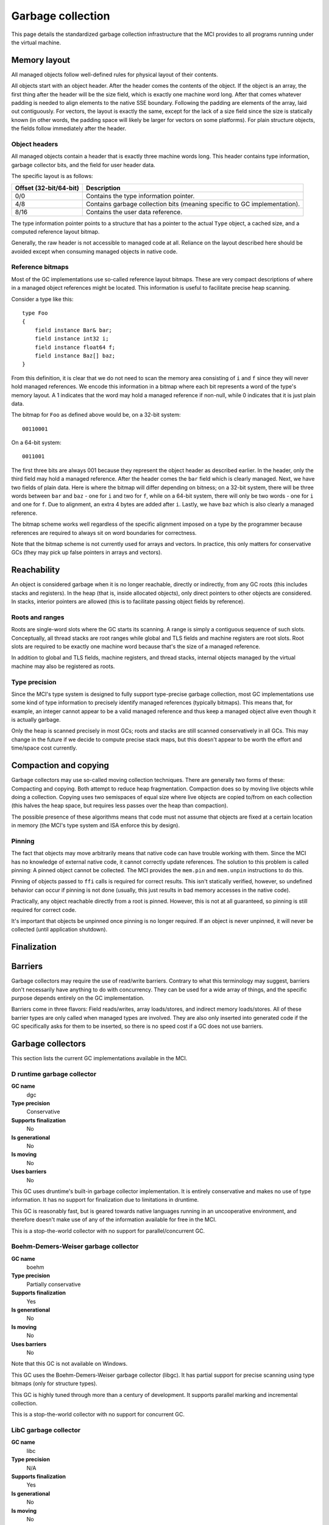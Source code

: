 Garbage collection
==================

This page details the standardized garbage collection infrastructure that the
MCI provides to all programs running under the virtual machine.

Memory layout
+++++++++++++

All managed objects follow well-defined rules for physical layout of their
contents.

All objects start with an object header. After the header comes the contents
of the object. If the object is an array, the first thing after the header
will be the size field, which is exactly one machine word long. After that
comes whatever padding is needed to align elements to the native SSE boundary.
Following the padding are elements of the array, laid out contiguously. For
vectors, the layout is exactly the same, except for the lack of a size field
since the size is statically known (in other words, the padding space will
likely be larger for vectors on some platforms). For plain structure objects,
the fields follow immediately after the header.

Object headers
--------------

All managed objects contain a header that is exactly three machine words long.
This header contains type information, garbage collector bits, and the field
for user header data.

The specific layout is as follows:

====================== =========================================================================
Offset (32-bit/64-bit) Description
====================== =========================================================================
0/0                    Contains the type information pointer.
4/8                    Contains garbage collection bits (meaning specific to GC implementation).
8/16                   Contains the user data reference.
====================== =========================================================================

The type information pointer points to a structure that has a pointer to the
actual ``Type`` object, a cached size, and a computed reference layout bitmap.

Generally, the raw header is not accessible to managed code at all. Reliance
on the layout described here should be avoided except when consuming managed
objects in native code.

Reference bitmaps
-----------------

Most of the GC implementations use so-called reference layout bitmaps. These
are very compact descriptions of where in a managed object references might be
located. This information is useful to facilitate precise heap scanning.

Consider a type like this::

    type Foo
    {
        field instance Bar& bar;
        field instance int32 i;
        field instance float64 f;
        field instance Baz[] baz;
    }

From this definition, it is clear that we do not need to scan the memory area
consisting of ``i`` and ``f`` since they will never hold managed references.
We encode this information in a bitmap where each bit represents a word of the
type's memory layout. A 1 indicates that the word may hold a managed reference
if non-null, while 0 indicates that it is just plain data.

The bitmap for ``Foo`` as defined above would be, on a 32-bit system::

    00110001

On a 64-bit system::

    0011001

The first three bits are always 001 because they represent the object header
as described earlier. In the header, only the third field may hold a managed
reference. After the header comes the ``bar`` field which is clearly managed.
Next, we have two fields of plain data. Here is where the bitmap will differ
depending on bitness; on a 32-bit system, there will be three words between
``bar`` and ``baz`` - one for ``i`` and two for ``f``, while on a 64-bit
system, there will only be two words - one for ``i`` and one for ``f``. Due
to alignment, an extra 4 bytes are added after ``i``. Lastly, we have ``baz``
which is also clearly a managed reference.

The bitmap scheme works well regardless of the specific alignment imposed on
a type by the programmer because references are required to always sit on word
boundaries for correctness.

Note that the bitmap scheme is not currently used for arrays and vectors. In
practice, this only matters for conservative GCs (they may pick up false
pointers in arrays and vectors).

Reachability
++++++++++++

An object is considered garbage when it is no longer reachable, directly or
indirectly, from any GC roots (this includes stacks and registers). In the
heap (that is, inside allocated objects), only direct pointers to other
objects are considered. In stacks, interior pointers are allowed (this is to
facilitate passing object fields by reference).

Roots and ranges
----------------

Roots are single-word slots where the GC starts its scanning. A range is
simply a contiguous sequence of such slots. Conceptually, all thread stacks
are root ranges while global and TLS fields and machine registers are root
slots. Root slots are required to be exactly one machine word because that's
the size of a managed reference.

In addition to global and TLS fields, machine registers, and thread stacks,
internal objects managed by the virtual machine may also be registered as
roots.

Type precision
--------------

Since the MCI's type system is designed to fully support type-precise garbage
collection, most GC implementations use some kind of type information to
precisely identify managed references (typically bitmaps). This means that,
for example, an integer cannot appear to be a valid managed reference and thus
keep a managed object alive even though it is actually garbage.

Only the heap is scanned precisely in most GCs; roots and stacks are still
scanned conservatively in all GCs. This may change in the future if we decide
to compute precise stack maps, but this doesn't appear to be worth the effort
and time/space cost currently.

Compaction and copying
++++++++++++++++++++++

Garbage collectors may use so-called moving collection techniques. There are
generally two forms of these: Compacting and copying. Both attempt to reduce
heap fragmentation. Compaction does so by moving live objects while doing a
collection. Copying uses two semispaces of equal size where live objects are
copied to/from on each collection (this halves the heap space, but requires
less passes over the heap than compaction).

The possible presence of these algorithms means that code must not assume that
objects are fixed at a certain location in memory (the MCI's type system and
ISA enforce this by design).

Pinning
-------

The fact that objects may move arbitrarily means that native code can have
trouble working with them. Since the MCI has no knowledge of external native
code, it cannot correctly update references. The solution to this problem is
called pinning: A pinned object cannot be collected. The MCI provides the
``mem.pin`` and ``mem.unpin`` instructions to do this.

Pinning of objects passed to ``ffi`` calls is required for correct results.
This isn't statically verified, however, so undefined behavior can occur if
pinning is not done (usually, this just results in bad memory accesses in the
native code).

Practically, any object reachable directly from a root is pinned. However,
this is not at all guaranteed, so pinning is still required for correct code.

It's important that objects be unpinned once pinning is no longer required. If
an object is never unpinned, it will never be collected (until application
shutdown).

Finalization
++++++++++++

.. TODO: Define clearly how we want to support finalization.

Barriers
++++++++

Garbage collectors may require the use of read/write barriers. Contrary to
what this terminology may suggest, barriers don't necessarily have anything to
do with concurrency. They can be used for a wide array of things, and the
specific purpose depends entirely on the GC implementation.

Barriers come in three flavors: Field reads/writes, array loads/stores, and
indirect memory loads/stores. All of these barrier types are only called when
managed types are involved. They are also only inserted into generated code
if the GC specifically asks for them to be inserted, so there is no speed cost
if a GC does not use barriers.

Garbage collectors
++++++++++++++++++

This section lists the current GC implementations available in the MCI.

D runtime garbage collector
---------------------------

**GC name**
    dgc
**Type precision**
    Conservative
**Supports finalization**
    No
**Is generational**
    No
**Is moving**
    No
**Uses barriers**
    No

This GC uses druntime's built-in garbage collector implementation. It is
entirely conservative and makes no use of type information. It has no support
for finalization due to limitations in druntime.

This GC is reasonably fast, but is geared towards native languages running in
an uncooperative environment, and therefore doesn't make use of any of the
information available for free in the MCI.

This is a stop-the-world collector with no support for parallel/concurrent GC.

Boehm-Demers-Weiser garbage collector
-------------------------------------

**GC name**
    boehm
**Type precision**
    Partially conservative
**Supports finalization**
    Yes
**Is generational**
    No
**Is moving**
    No
**Uses barriers**
    No

Note that this GC is not available on Windows.

This GC uses the Boehm-Demers-Weiser garbage collector (libgc). It has partial
support for precise scanning using type bitmaps (only for structure types).

This GC is highly tuned through more than a century of development. It
supports parallel marking and incremental collection.

This is a stop-the-world collector with no support for concurrent GC.

LibC garbage collector
----------------------

**GC name**
    libc
**Type precision**
    N/A
**Supports finalization**
    Yes
**Is generational**
    No
**Is moving**
    No
**Uses barriers**
    No

This GC performs no actual collection; it is equivalent to a null GC. It
supports plain allocations and deallocations, and supports finalization (which
is only triggered on explicit deallocation).
